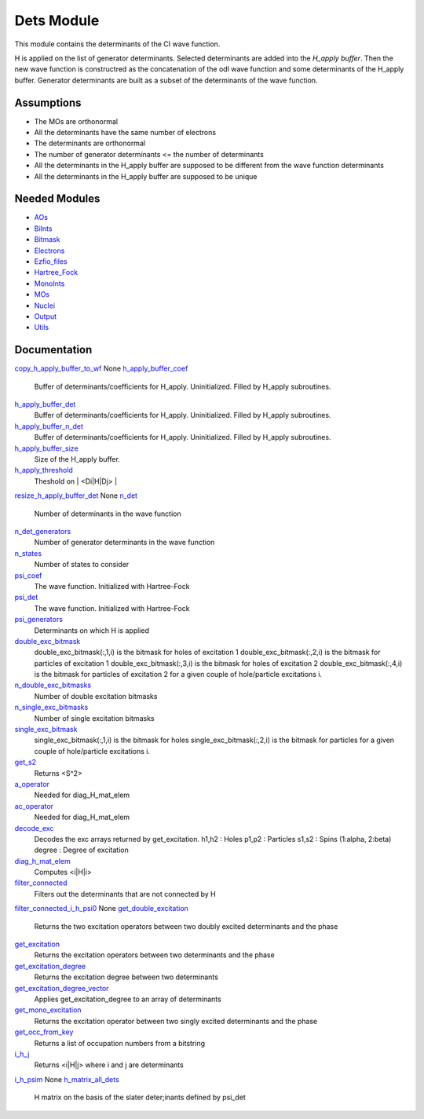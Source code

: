 ===========
Dets Module
===========

This module contains the determinants of the CI wave function.

H is applied on the list of generator determinants. Selected determinants
are added into the *H_apply buffer*. Then the new wave function is
constructred as the concatenation of the odl wave function and
some determinants of the H_apply buffer. Generator determinants are built
as a subset of the determinants of the wave function.


Assumptions
===========

.. Do not edit this section. It was auto-generated from the
.. NEEDED_MODULES file.

* The MOs are orthonormal
* All the determinants have the same number of electrons
* The determinants are orthonormal
* The number of generator determinants <= the number of determinants
* All the determinants in the H_apply buffer are supposed to be different from the 
  wave function determinants
* All the determinants in the H_apply buffer are supposed to be unique


Needed Modules
==============

.. Do not edit this section. It was auto-generated from the
.. NEEDED_MODULES file.

* `AOs <http://github.com/LCPQ/quantum_package/tree/master/src/AOs>`_
* `BiInts <http://github.com/LCPQ/quantum_package/tree/master/src/BiInts>`_
* `Bitmask <http://github.com/LCPQ/quantum_package/tree/master/src/Bitmask>`_
* `Electrons <http://github.com/LCPQ/quantum_package/tree/master/src/Electrons>`_
* `Ezfio_files <http://github.com/LCPQ/quantum_package/tree/master/src/Ezfio_files>`_
* `Hartree_Fock <http://github.com/LCPQ/quantum_package/tree/master/src/Hartree_Fock>`_
* `MonoInts <http://github.com/LCPQ/quantum_package/tree/master/src/MonoInts>`_
* `MOs <http://github.com/LCPQ/quantum_package/tree/master/src/MOs>`_
* `Nuclei <http://github.com/LCPQ/quantum_package/tree/master/src/Nuclei>`_
* `Output <http://github.com/LCPQ/quantum_package/tree/master/src/Output>`_
* `Utils <http://github.com/LCPQ/quantum_package/tree/master/src/Utils>`_

Documentation
=============

.. Do not edit this section. It was auto-generated from the
.. NEEDED_MODULES file.

`copy_h_apply_buffer_to_wf <http://github.com/LCPQ/quantum_package/tree/master/src/Dets/H_apply.irp.f#L93>`_
None
`h_apply_buffer_coef <http://github.com/LCPQ/quantum_package/tree/master/src/Dets/H_apply.irp.f#L82>`_
  Buffer of determinants/coefficients for H_apply. Uninitialized. Filled by H_apply subroutines.

`h_apply_buffer_det <http://github.com/LCPQ/quantum_package/tree/master/src/Dets/H_apply.irp.f#L81>`_
  Buffer of determinants/coefficients for H_apply. Uninitialized. Filled by H_apply subroutines.

`h_apply_buffer_n_det <http://github.com/LCPQ/quantum_package/tree/master/src/Dets/H_apply.irp.f#L83>`_
  Buffer of determinants/coefficients for H_apply. Uninitialized. Filled by H_apply subroutines.

`h_apply_buffer_size <http://github.com/LCPQ/quantum_package/tree/master/src/Dets/H_apply.irp.f#L22>`_
  Size of the H_apply buffer.

`h_apply_threshold <http://github.com/LCPQ/quantum_package/tree/master/src/Dets/H_apply.irp.f#L3>`_
  Theshold on | <Di|H|Dj> |

`resize_h_apply_buffer_det <http://github.com/LCPQ/quantum_package/tree/master/src/Dets/H_apply.irp.f#L31>`_
None
`n_det <http://github.com/LCPQ/quantum_package/tree/master/src/Dets/determinants.irp.f#L11>`_
  Number of determinants in the wave function

`n_det_generators <http://github.com/LCPQ/quantum_package/tree/master/src/Dets/determinants.irp.f#L47>`_
  Number of generator determinants in the wave function

`n_states <http://github.com/LCPQ/quantum_package/tree/master/src/Dets/determinants.irp.f#L3>`_
  Number of states to consider

`psi_coef <http://github.com/LCPQ/quantum_package/tree/master/src/Dets/determinants.irp.f#L20>`_
  The wave function. Initialized with Hartree-Fock

`psi_det <http://github.com/LCPQ/quantum_package/tree/master/src/Dets/determinants.irp.f#L19>`_
  The wave function. Initialized with Hartree-Fock

`psi_generators <http://github.com/LCPQ/quantum_package/tree/master/src/Dets/determinants.irp.f#L55>`_
  Determinants on which H is applied

`double_exc_bitmask <http://github.com/LCPQ/quantum_package/tree/master/src/Dets/determinants_bitmasks.irp.f#L40>`_
  double_exc_bitmask(:,1,i) is the bitmask for holes of excitation 1
  double_exc_bitmask(:,2,i) is the bitmask for particles of excitation 1
  double_exc_bitmask(:,3,i) is the bitmask for holes of excitation 2
  double_exc_bitmask(:,4,i) is the bitmask for particles of excitation 2
  for a given couple of hole/particle excitations i.

`n_double_exc_bitmasks <http://github.com/LCPQ/quantum_package/tree/master/src/Dets/determinants_bitmasks.irp.f#L31>`_
  Number of double excitation bitmasks

`n_single_exc_bitmasks <http://github.com/LCPQ/quantum_package/tree/master/src/Dets/determinants_bitmasks.irp.f#L8>`_
  Number of single excitation bitmasks

`single_exc_bitmask <http://github.com/LCPQ/quantum_package/tree/master/src/Dets/determinants_bitmasks.irp.f#L17>`_
  single_exc_bitmask(:,1,i) is the bitmask for holes
  single_exc_bitmask(:,2,i) is the bitmask for particles
  for a given couple of hole/particle excitations i.

`get_s2 <http://github.com/LCPQ/quantum_package/tree/master/src/Dets/s2.irp.f#L1>`_
  Returns <S^2>

`a_operator <http://github.com/LCPQ/quantum_package/tree/master/src/Dets/slater_rules.irp.f#L842>`_
  Needed for diag_H_mat_elem

`ac_operator <http://github.com/LCPQ/quantum_package/tree/master/src/Dets/slater_rules.irp.f#L887>`_
  Needed for diag_H_mat_elem

`decode_exc <http://github.com/LCPQ/quantum_package/tree/master/src/Dets/slater_rules.irp.f#L76>`_
  Decodes the exc arrays returned by get_excitation.
  h1,h2 : Holes
  p1,p2 : Particles
  s1,s2 : Spins (1:alpha, 2:beta)
  degree : Degree of excitation

`diag_h_mat_elem <http://github.com/LCPQ/quantum_package/tree/master/src/Dets/slater_rules.irp.f#L779>`_
  Computes <i|H|i>

`filter_connected <http://github.com/LCPQ/quantum_package/tree/master/src/Dets/slater_rules.irp.f#L602>`_
  Filters out the determinants that are not connected by H

`filter_connected_i_h_psi0 <http://github.com/LCPQ/quantum_package/tree/master/src/Dets/slater_rules.irp.f#L687>`_
None
`get_double_excitation <http://github.com/LCPQ/quantum_package/tree/master/src/Dets/slater_rules.irp.f#L140>`_
  Returns the two excitation operators between two doubly excited determinants and the phase

`get_excitation <http://github.com/LCPQ/quantum_package/tree/master/src/Dets/slater_rules.irp.f#L30>`_
  Returns the excitation operators between two determinants and the phase

`get_excitation_degree <http://github.com/LCPQ/quantum_package/tree/master/src/Dets/slater_rules.irp.f#L1>`_
  Returns the excitation degree between two determinants

`get_excitation_degree_vector <http://github.com/LCPQ/quantum_package/tree/master/src/Dets/slater_rules.irp.f#L518>`_
  Applies get_excitation_degree to an array of determinants

`get_mono_excitation <http://github.com/LCPQ/quantum_package/tree/master/src/Dets/slater_rules.irp.f#L273>`_
  Returns the excitation operator between two singly excited determinants and the phase

`get_occ_from_key <http://github.com/LCPQ/quantum_package/tree/master/src/Dets/slater_rules.irp.f#L935>`_
  Returns a list of occupation numbers from a bitstring

`i_h_j <http://github.com/LCPQ/quantum_package/tree/master/src/Dets/slater_rules.irp.f#L354>`_
  Returns <i|H|j> where i and j are determinants

`i_h_psim <http://github.com/LCPQ/quantum_package/tree/master/src/Dets/slater_rules.irp.f#L490>`_
None
`h_matrix_all_dets <http://github.com/LCPQ/quantum_package/tree/master/src/Dets/utils.irp.f#L1>`_
  H matrix on the basis of the slater deter;inants defined by psi_det



